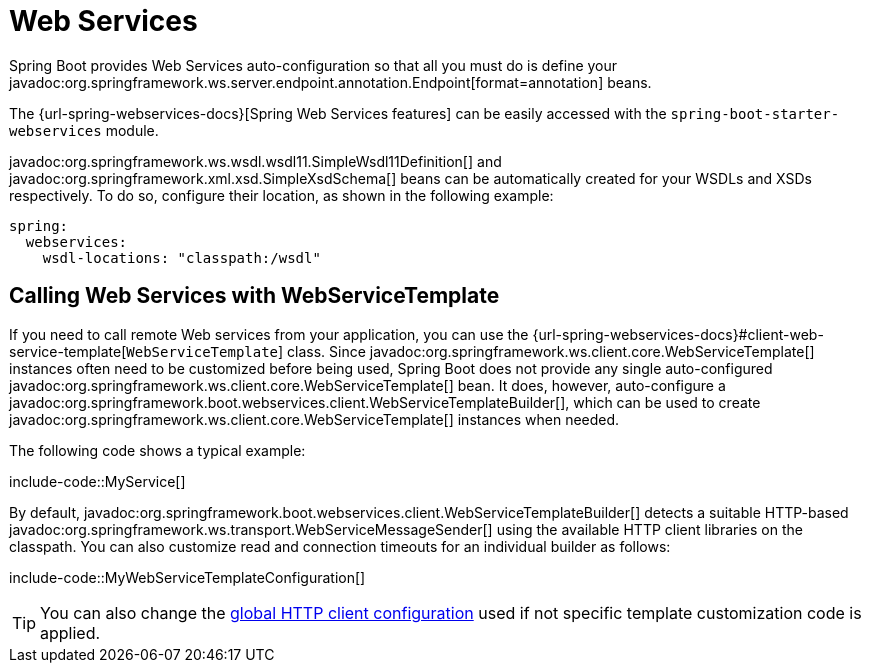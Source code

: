 [[io.webservices]]
= Web Services

Spring Boot provides Web Services auto-configuration so that all you must do is define your javadoc:org.springframework.ws.server.endpoint.annotation.Endpoint[format=annotation] beans.

The {url-spring-webservices-docs}[Spring Web Services features] can be easily accessed with the `spring-boot-starter-webservices` module.

javadoc:org.springframework.ws.wsdl.wsdl11.SimpleWsdl11Definition[] and javadoc:org.springframework.xml.xsd.SimpleXsdSchema[] beans can be automatically created for your WSDLs and XSDs respectively.
To do so, configure their location, as shown in the following example:


[configprops,yaml]
----
spring:
  webservices:
    wsdl-locations: "classpath:/wsdl"
----



[[io.webservices.template]]
== Calling Web Services with WebServiceTemplate

If you need to call remote Web services from your application, you can use the {url-spring-webservices-docs}#client-web-service-template[`WebServiceTemplate`] class.
Since javadoc:org.springframework.ws.client.core.WebServiceTemplate[] instances often need to be customized before being used, Spring Boot does not provide any single auto-configured javadoc:org.springframework.ws.client.core.WebServiceTemplate[] bean.
It does, however, auto-configure a javadoc:org.springframework.boot.webservices.client.WebServiceTemplateBuilder[], which can be used to create javadoc:org.springframework.ws.client.core.WebServiceTemplate[] instances when needed.

The following code shows a typical example:

include-code::MyService[]

By default, javadoc:org.springframework.boot.webservices.client.WebServiceTemplateBuilder[] detects a suitable HTTP-based javadoc:org.springframework.ws.transport.WebServiceMessageSender[] using the available HTTP client libraries on the classpath.
You can also customize read and connection timeouts for an individual builder as follows:

include-code::MyWebServiceTemplateConfiguration[]

TIP: You can also change the xref:io/rest-client.adoc#io.rest-client.clienthttprequestfactory.configuration[global HTTP client configuration] used if not specific template customization code is applied.
